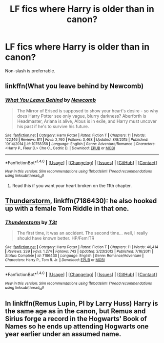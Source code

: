 #+TITLE: LF fics where Harry is older than in canon?

* LF fics where Harry is older than in canon?
:PROPERTIES:
:Author: TrivialPursuitGuy
:Score: 9
:DateUnix: 1508792540.0
:DateShort: 2017-Oct-24
:FlairText: Request
:END:
Non-slash is preferrable.


** linkffn(What you leave behind by Newcomb)
:PROPERTIES:
:Author: T0lias
:Score: 5
:DateUnix: 1508794587.0
:DateShort: 2017-Oct-24
:END:

*** [[http://www.fanfiction.net/s/10758358/1/][*/What You Leave Behind/*]] by [[https://www.fanfiction.net/u/4727972/Newcomb][/Newcomb/]]

#+begin_quote
  The Mirror of Erised is supposed to show your heart's desire - so why does Harry Potter see only vague, blurry darkness? Aberforth is Headmaster, Ariana is alive, Albus is in exile, and Harry must uncover his past if he's to survive his future.
#+end_quote

^{/Site/: [[http://www.fanfiction.net/][fanfiction.net]] *|* /Category/: Harry Potter *|* /Rated/: Fiction T *|* /Chapters/: 11 *|* /Words/: 122,146 *|* /Reviews/: 811 *|* /Favs/: 2,760 *|* /Follows/: 3,468 *|* /Updated/: 8/8/2015 *|* /Published/: 10/14/2014 *|* /id/: 10758358 *|* /Language/: English *|* /Genre/: Adventure/Romance *|* /Characters/: <Harry P., Fleur D.> Cho C., Cedric D. *|* /Download/: [[http://www.ff2ebook.com/old/ffn-bot/index.php?id=10758358&source=ff&filetype=epub][EPUB]] or [[http://www.ff2ebook.com/old/ffn-bot/index.php?id=10758358&source=ff&filetype=mobi][MOBI]]}

--------------

*FanfictionBot*^{1.4.0} *|* [[[https://github.com/tusing/reddit-ffn-bot/wiki/Usage][Usage]]] | [[[https://github.com/tusing/reddit-ffn-bot/wiki/Changelog][Changelog]]] | [[[https://github.com/tusing/reddit-ffn-bot/issues/][Issues]]] | [[[https://github.com/tusing/reddit-ffn-bot/][GitHub]]] | [[[https://www.reddit.com/message/compose?to=tusing][Contact]]]

^{/New in this version: Slim recommendations using/ ffnbot!slim! /Thread recommendations using/ linksub(thread_id)!}
:PROPERTIES:
:Author: FanfictionBot
:Score: 1
:DateUnix: 1508794612.0
:DateShort: 2017-Oct-24
:END:

**** Read this if you want your heart broken on the 11th chapter.
:PROPERTIES:
:Author: TheVoteMote
:Score: 4
:DateUnix: 1508814872.0
:DateShort: 2017-Oct-24
:END:


** [[https://www.fanfiction.net/s/7186430/1/Thunderstorm][Thunderstorm]], linkffn(7186430): he also hooked up with a female Tom Riddle in that one.
:PROPERTIES:
:Author: InquisitorCOC
:Score: 3
:DateUnix: 1508795396.0
:DateShort: 2017-Oct-24
:END:

*** [[http://www.fanfiction.net/s/7186430/1/][*/Thunderstorm/*]] by [[https://www.fanfiction.net/u/2794632/T3t][/T3t/]]

#+begin_quote
  The first time, it was an accident. The second time... well, I really should have known better. HP/Fem!TR
#+end_quote

^{/Site/: [[http://www.fanfiction.net/][fanfiction.net]] *|* /Category/: Harry Potter *|* /Rated/: Fiction T *|* /Chapters/: 11 *|* /Words/: 40,414 *|* /Reviews/: 239 *|* /Favs/: 1,274 *|* /Follows/: 743 *|* /Updated/: 2/23/2012 *|* /Published/: 7/16/2011 *|* /Status/: Complete *|* /id/: 7186430 *|* /Language/: English *|* /Genre/: Romance/Adventure *|* /Characters/: Harry P., Tom R. Jr. *|* /Download/: [[http://www.ff2ebook.com/old/ffn-bot/index.php?id=7186430&source=ff&filetype=epub][EPUB]] or [[http://www.ff2ebook.com/old/ffn-bot/index.php?id=7186430&source=ff&filetype=mobi][MOBI]]}

--------------

*FanfictionBot*^{1.4.0} *|* [[[https://github.com/tusing/reddit-ffn-bot/wiki/Usage][Usage]]] | [[[https://github.com/tusing/reddit-ffn-bot/wiki/Changelog][Changelog]]] | [[[https://github.com/tusing/reddit-ffn-bot/issues/][Issues]]] | [[[https://github.com/tusing/reddit-ffn-bot/][GitHub]]] | [[[https://www.reddit.com/message/compose?to=tusing][Contact]]]

^{/New in this version: Slim recommendations using/ ffnbot!slim! /Thread recommendations using/ linksub(thread_id)!}
:PROPERTIES:
:Author: FanfictionBot
:Score: 1
:DateUnix: 1508795405.0
:DateShort: 2017-Oct-24
:END:


** In linkffn(Remus Lupin, PI by Larry Huss) Harry is the same age as in the canon, but Remus and Sirius forge a record in the Hogwarts' Book of Names so he ends up attending Hogwarts one year earlier under an assumed name.
:PROPERTIES:
:Author: AhoraMuchachoLiberta
:Score: 1
:DateUnix: 1508854158.0
:DateShort: 2017-Oct-24
:END:
